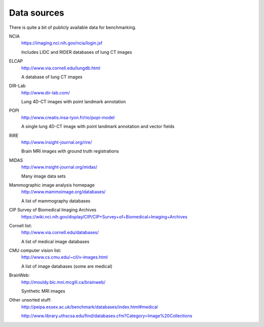 Data sources
============

There is quite a bit of publicly available data for benchmarking.

NCIA
  https://imaging.nci.nih.gov/ncia/login.jsf

  Includes LIDC and RIDER databases of lung CT images

ELCAP
  http://www.via.cornell.edu/lungdb.html

  A database of lung CT images

DIR-Lab
  http://www.dir-lab.com/

  Lung 4D-CT images with point landmark annotation

POPI
  http://www.creatis.insa-lyon.fr/rio/popi-model

  A single lung 4D-CT image with point landmark annotation and vector fields

RIRE
  http://www.insight-journal.org/rire/

  Brain MRI images with ground truth registrations

MIDAS
  http://www.insight-journal.org/midas/

  Many image data sets

Mammographic image analysis homepage
  http://www.mammoimage.org/databases/

  A list of mammography databases

CIP Survey of Biomedical Imaging Archives
  https://wiki.nci.nih.gov/display/CIP/CIP+Survey+of+Biomedical+Imaging+Archives

Cornell list:
  http://www.via.cornell.edu/databases/

  A list of medical image databases

CMU computer vision list:
  http://www.cs.cmu.edu/~cil/v-images.html

  A list of image databases (some are medical)

BrainWeb:
  http://mouldy.bic.mni.mcgill.ca/brainweb/

  Synthetic MRI images

Other unsorted stuff:
  http://peipa.essex.ac.uk/benchmark/databases/index.html#medical

  http://www.library.uthscsa.edu/find/databases.cfm?Category=Image%20Collections
